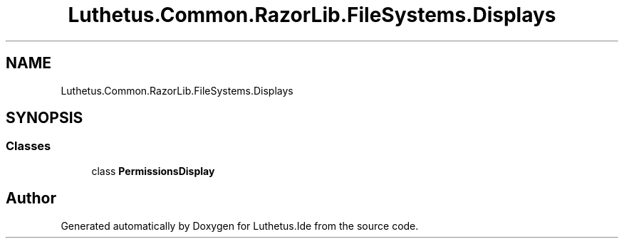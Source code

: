.TH "Luthetus.Common.RazorLib.FileSystems.Displays" 3 "Version 1.0.0" "Luthetus.Ide" \" -*- nroff -*-
.ad l
.nh
.SH NAME
Luthetus.Common.RazorLib.FileSystems.Displays
.SH SYNOPSIS
.br
.PP
.SS "Classes"

.in +1c
.ti -1c
.RI "class \fBPermissionsDisplay\fP"
.br
.in -1c
.SH "Author"
.PP 
Generated automatically by Doxygen for Luthetus\&.Ide from the source code\&.
